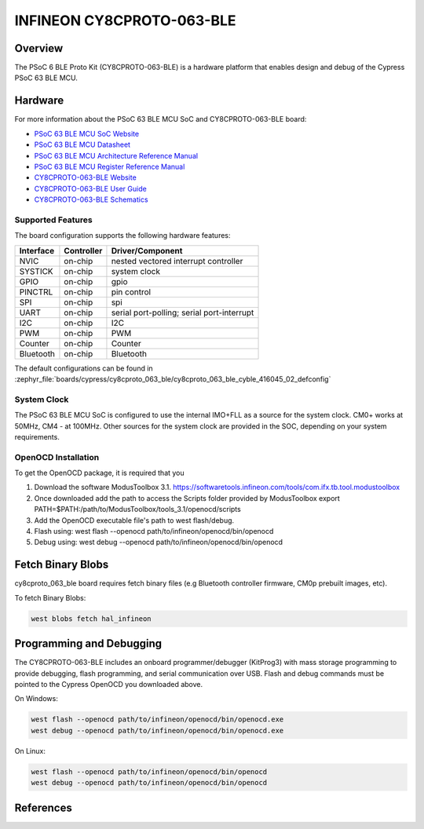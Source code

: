 .. _cy8cproto_063_ble:

INFINEON CY8CPROTO-063-BLE
###########################

Overview
********

The PSoC 6 BLE Proto Kit (CY8CPROTO-063-BLE) is a hardware platform that
enables design and debug of the Cypress PSoC 63 BLE MCU.

.. image:: img/cy8cproto-063-ble.jpg
     :align: center
     :alt: CY8CPROTO-063-BLE

Hardware
********

For more information about the PSoC 63 BLE MCU SoC and CY8CPROTO-063-BLE board:

- `PSoC 63 BLE MCU SoC Website`_
- `PSoC 63 BLE MCU Datasheet`_
- `PSoC 63 BLE MCU Architecture Reference Manual`_
- `PSoC 63 BLE MCU Register Reference Manual`_
- `CY8CPROTO-063-BLE Website`_
- `CY8CPROTO-063-BLE User Guide`_
- `CY8CPROTO-063-BLE Schematics`_

Supported Features
==================

The board configuration supports the following hardware features:

+-----------+------------+-----------------------+
| Interface | Controller | Driver/Component      |
+===========+============+=======================+
| NVIC      | on-chip    | nested vectored       |
|           |            | interrupt controller  |
+-----------+------------+-----------------------+
| SYSTICK   | on-chip    | system clock          |
+-----------+------------+-----------------------+
| GPIO      | on-chip    | gpio                  |
+-----------+------------+-----------------------+
| PINCTRL   | on-chip    | pin control           |
+-----------+------------+-----------------------+
| SPI       | on-chip    | spi                   |
+-----------+------------+-----------------------+
| UART      | on-chip    | serial port-polling;  |
|           |            | serial port-interrupt |
+-----------+------------+-----------------------+
| I2C       | on-chip    | I2C                   |
+-----------+------------+-----------------------+
| PWM       | on-chip    | PWM                   |
+-----------+------------+-----------------------+
| Counter   | on-chip    | Counter               |
+-----------+------------+-----------------------+
| Bluetooth | on-chip    | Bluetooth             |
+-----------+------------+-----------------------+


The default configurations can be found in
:zephyr_file:`boards/cypress/cy8cproto_063_ble/cy8cproto_063_ble_cyble_416045_02_defconfig`

System Clock
============

The PSoC 63 BLE MCU SoC is configured to use the internal IMO+FLL as a source for
the system clock. CM0+ works at 50MHz, CM4 - at 100MHz. Other sources for the
system clock are provided in the SOC, depending on your system requirements.


OpenOCD Installation
====================

To get the OpenOCD package, it is required that you

1. Download the software ModusToolbox 3.1. https://softwaretools.infineon.com/tools/com.ifx.tb.tool.modustoolbox
2. Once downloaded add the path to access the Scripts folder provided by ModusToolbox
   export PATH=$PATH:/path/to/ModusToolbox/tools_3.1/openocd/scripts
3. Add the OpenOCD executable file's path to west flash/debug.
4. Flash using: west flash --openocd path/to/infineon/openocd/bin/openocd
5. Debug using: west debug --openocd path/to/infineon/openocd/bin/openocd


Fetch Binary Blobs
******************

cy8cproto_063_ble board requires fetch binary files
(e.g Bluetooth controller firmware, CM0p prebuilt images, etc).

To fetch Binary Blobs:

.. code-block:: console

   west blobs fetch hal_infineon

Programming and Debugging
*************************

The CY8CPROTO-063-BLE includes an onboard programmer/debugger (KitProg3) with
mass storage programming to provide debugging, flash programming, and serial
communication over USB. Flash and debug commands must be pointed to the Cypress
OpenOCD you downloaded above.

On Windows:

.. code-block:: console

   west flash --openocd path/to/infineon/openocd/bin/openocd.exe
   west debug --openocd path/to/infineon/openocd/bin/openocd.exe

On Linux:

.. code-block:: console

   west flash --openocd path/to/infineon/openocd/bin/openocd
   west debug --openocd path/to/infineon/openocd/bin/openocd

References
**********

.. _PSoC 63 BLE MCU SoC Website:
    https://www.cypress.com/products/32-bit-arm-cortex-m4-psoc-6

.. _PSoC 63 BLE MCU Datasheet:
    https://www.infineon.com/dgdl/Infineon-PSoC_6_MCU_PSoC_63_with_BLE_Datasheet_Programmable_System-on-Chip_(PSoC)-DataSheet-v16_00-EN.pdf?fileId=8ac78c8c7d0d8da4017d0ee4efe46c37&utm_source=cypress&utm_medium=referral&utm_campaign=202110_globe_en_all_integration-files

.. _PSoC 63 BLE MCU Architecture Reference Manual:
    https://documentation.infineon.com/html/psoc6/zrs1651212645947.html

.. _PSoC 63 BLE MCU Register Reference Manual:
    https://documentation.infineon.com/html/psoc6/bnm1651211483724.html

.. _CY8CPROTO-063-BLE Website:
    https://www.infineon.com/cms/en/product/evaluation-boards/cy8cproto-063-ble/

.. _CY8CPROTO-063-BLE User Guide:
    https://www.infineon.com/cms/en/product/evaluation-boards/cy8cproto-063-ble/#!?fileId=8ac78c8c7d0d8da4017d0f00d7eb1812

.. _CY8CPROTO-063-BLE Schematics:
    https://www.infineon.com/cms/en/product/evaluation-boards/cy8cproto-063-ble/#!?fileId=8ac78c8c7d0d8da4017d0f00ea3c1821

.. _Infineon OpenOCD:
    https://github.com/infineon/openocd/releases/tag/release-v4.3.0
